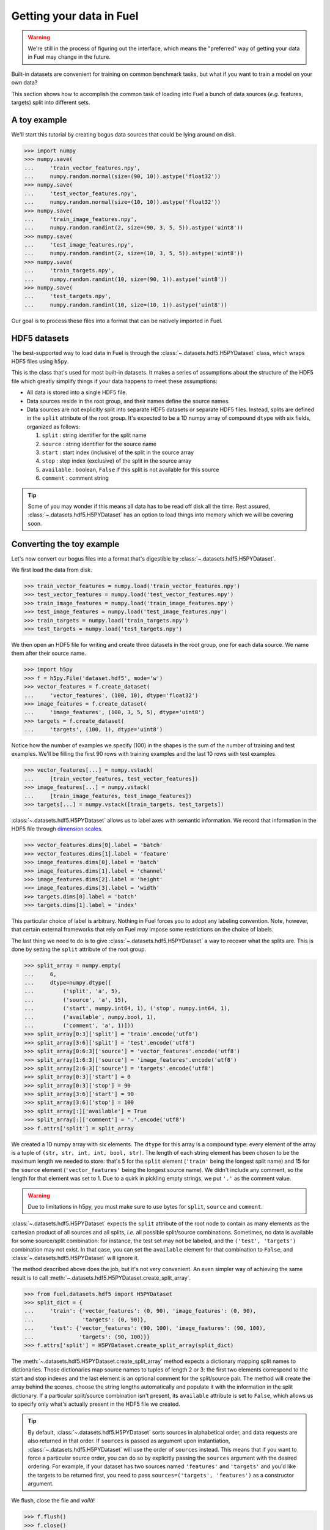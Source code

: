 Getting your data in Fuel
=========================

.. warning::

    We're still in the process of figuring out the interface, which means
    the "preferred" way of getting your data in Fuel may change in the future.

Built-in datasets are convenient for training on common benchmark tasks, but
what if you want to train a model on your own data?

This section shows how to accomplish the common task of loading into Fuel a
bunch of data sources (*e.g.* features, targets) split into different sets.

A toy example
-------------

We'll start this tutorial by creating bogus data sources that could be lying
around on disk.

>>> import numpy
>>> numpy.save(
...     'train_vector_features.npy',
...     numpy.random.normal(size=(90, 10)).astype('float32'))
>>> numpy.save(
...     'test_vector_features.npy',
...     numpy.random.normal(size=(10, 10)).astype('float32'))
>>> numpy.save(
...     'train_image_features.npy',
...     numpy.random.randint(2, size=(90, 3, 5, 5)).astype('uint8'))
>>> numpy.save(
...     'test_image_features.npy',
...     numpy.random.randint(2, size=(10, 3, 5, 5)).astype('uint8'))
>>> numpy.save(
...     'train_targets.npy',
...     numpy.random.randint(10, size=(90, 1)).astype('uint8'))
>>> numpy.save(
...     'test_targets.npy',
...     numpy.random.randint(10, size=(10, 1)).astype('uint8'))

Our goal is to process these files into a format that can be natively imported
in Fuel.

HDF5 datasets
-------------

The best-supported way to load data in Fuel is through the
:class:`~.datasets.hdf5.H5PYDataset` class, which wraps HDF5 files using
``h5py``.

This is the class that's used for most built-in datasets. It makes a series of
assumptions about the structure of the HDF5 file which greatly simplify
things if your data happens to meet these assumptions:

* All data is stored into a single HDF5 file.
* Data sources reside in the root group, and their names define the source
  names.
* Data sources are not explicitly split into separate HDF5 datasets or separate
  HDF5 files. Instead, splits are defined in the ``split`` attribute of the root
  group. It's expected to be a 1D numpy array of compound ``dtype`` with six
  fields, organized as follows:

  1. ``split`` : string identifier for the split name
  2. ``source`` : string identifier for the source name
  3. ``start`` : start index (inclusive) of the split in the source array
  4. ``stop`` : stop index (exclusive) of the split in the source array
  5. ``available`` : boolean, ``False`` if this split is not available for this
     source
  6. ``comment`` : comment string

.. tip::

    Some of you may wonder if this means all data has to be read off disk all
    the time. Rest assured, :class:`~.datasets.hdf5.H5PYDataset` has an
    option to load things into memory which we will be covering soon.

Converting the toy example
--------------------------

Let's now convert our bogus files into a format that's digestible by
:class:`~.datasets.hdf5.H5PYDataset`.

We first load the data from disk.

>>> train_vector_features = numpy.load('train_vector_features.npy')
>>> test_vector_features = numpy.load('test_vector_features.npy')
>>> train_image_features = numpy.load('train_image_features.npy')
>>> test_image_features = numpy.load('test_image_features.npy')
>>> train_targets = numpy.load('train_targets.npy')
>>> test_targets = numpy.load('test_targets.npy')

We then open an HDF5 file for writing and create three datasets in the root
group, one for each data source. We name them after their source name.

>>> import h5py
>>> f = h5py.File('dataset.hdf5', mode='w')
>>> vector_features = f.create_dataset(
...     'vector_features', (100, 10), dtype='float32')
>>> image_features = f.create_dataset(
...     'image_features', (100, 3, 5, 5), dtype='uint8')
>>> targets = f.create_dataset(
...     'targets', (100, 1), dtype='uint8')

Notice how the number of examples we specify (100) in the shapes is the sum of
the number of training and test examples. We'll be filling the first 90 rows
with training examples and the last 10 rows with test examples.

>>> vector_features[...] = numpy.vstack(
...     [train_vector_features, test_vector_features])
>>> image_features[...] = numpy.vstack(
...     [train_image_features, test_image_features])
>>> targets[...] = numpy.vstack([train_targets, test_targets])

:class:`~.datasets.hdf5.H5PYDataset` allows us to label axes with semantic
information. We record that information in the HDF5 file through `dimension
scales`_.

>>> vector_features.dims[0].label = 'batch'
>>> vector_features.dims[1].label = 'feature'
>>> image_features.dims[0].label = 'batch'
>>> image_features.dims[1].label = 'channel'
>>> image_features.dims[2].label = 'height'
>>> image_features.dims[3].label = 'width'
>>> targets.dims[0].label = 'batch'
>>> targets.dims[1].label = 'index'

This particular choice of label is arbitrary. Nothing in Fuel forces you to
adopt any labeling convention. Note, however, that certain external frameworks
that rely on Fuel *may* impose some restrictions on the choice of labels.

The last thing we need to do is to give :class:`~.datasets.hdf5.H5PYDataset`
a way to recover what the splits are. This is done by setting the ``split``
attribute of the root group.

>>> split_array = numpy.empty(
...     6,
...     dtype=numpy.dtype([
...         ('split', 'a', 5),
...         ('source', 'a', 15),
...         ('start', numpy.int64, 1), ('stop', numpy.int64, 1),
...         ('available', numpy.bool, 1),
...         ('comment', 'a', 1)]))
>>> split_array[0:3]['split'] = 'train'.encode('utf8')
>>> split_array[3:6]['split'] = 'test'.encode('utf8')
>>> split_array[0:6:3]['source'] = 'vector_features'.encode('utf8')
>>> split_array[1:6:3]['source'] = 'image_features'.encode('utf8')
>>> split_array[2:6:3]['source'] = 'targets'.encode('utf8')
>>> split_array[0:3]['start'] = 0
>>> split_array[0:3]['stop'] = 90
>>> split_array[3:6]['start'] = 90
>>> split_array[3:6]['stop'] = 100
>>> split_array[:]['available'] = True
>>> split_array[:]['comment'] = '.'.encode('utf8')
>>> f.attrs['split'] = split_array

We created a 1D numpy array with six elements. The ``dtype`` for this array
is a compound type: every element of the array is a tuple of ``(str, str, int,
int, bool, str)``. The length of each string element has been chosen to be the
maximum length we needed to store: that's 5 for the ``split`` element
(``'train'`` being the longest split name) and 15 for the ``source`` element
(``'vector_features'`` being the longest source name). We didn't include any
comment, so the length for that element was set to 1. Due to a quirk in pickling
empty strings, we put ``'.'`` as the comment value.

.. warning::

    Due to limitations in h5py, you must make sure to use bytes for ``split``,
    ``source`` and ``comment``.

:class:`~.datasets.hdf5.H5PYDataset` expects the ``split`` attribute of the
root node to contain as many elements as the cartesian product of all sources
and all splits, *i.e.* all possible split/source combinations. Sometimes, no
data is available for some source/split combination: for instance, the test
set may not be labeled, and the ``('test', 'targets')`` combination may not
exist. In that case, you can set the ``available`` element for that combination
to ``False``, and :class:`~.datasets.hdf5.H5PYDataset` will ignore it.

The method described above does the job, but it's not very convenient. An even
simpler way of achieving the same result is to call
:meth:`~.datasets.hdf5.H5PYDataset.create_split_array`.

>>> from fuel.datasets.hdf5 import H5PYDataset
>>> split_dict = {
...     'train': {'vector_features': (0, 90), 'image_features': (0, 90),
...               'targets': (0, 90)},
...     'test': {'vector_features': (90, 100), 'image_features': (90, 100),
...              'targets': (90, 100)}}
>>> f.attrs['split'] = H5PYDataset.create_split_array(split_dict)

The :meth:`~.datasets.hdf5.H5PYDataset.create_split_array` method expects
a dictionary mapping split names to dictionaries. Those dictionaries map source
names to tuples of length 2 or 3: the first two elements correspond to the start
and stop indexes and the last element is an optional comment for the
split/source pair. The method will create the array behind the scenes,
choose the string lengths automatically and populate it with the information
in the split dictionary. If a particular split/source combination isn't present,
its ``available`` attribute is set to ``False``, which allows us to specify
only what's actually present in the HDF5 file we created.

.. tip::

    By default, :class:`~.datasets.hdf5.H5PYDataset` sorts sources in
    alphabetical order, and data requests are also returned in that order. If
    ``sources`` is passed as argument upon instantiation,
    :class:`~.datasets.hdf5.H5PYDataset` will use the order of ``sources``
    instead. This means that if you want to force a particular source order, you
    can do so by explicitly passing the ``sources`` argument with the desired
    ordering. For example, if your dataset has two sources named ``'features'``
    and ``'targets'`` and you'd like the targets to be returned first, you need
    to pass ``sources=('targets', 'features')`` as a constructor argument.

We flush, close the file and *voilà*!

>>> f.flush()
>>> f.close()

Playing with H5PYDataset datasets
---------------------------------

Let's explore what we can do with the dataset we just created.

The simplest thing is to load it by giving its path and a split name:

>>> train_set = H5PYDataset('dataset.hdf5', which_set='train')
>>> print(train_set.num_examples)
90
>>> test_set = H5PYDataset('dataset.hdf5', which_set='test')
>>> print(test_set.num_examples)
10

You can further restrict which examples are used by providing a ``slice`` object
as the ``subset`` argument. *Make sure that its* ``step`` *is either 1 or*
``None`` *, as these are the only two options that are supported*.

>>> train_set = H5PYDataset(
...     'dataset.hdf5', which_set='train', subset=slice(0, 80))
>>> print(train_set.num_examples)
80
>>> valid_set = H5PYDataset(
...     'dataset.hdf5', which_set='train', subset=slice(80, 90))
>>> print(valid_set.num_examples)
10

The available data sources are defined by the names of the datasets in the root
node of the HDF5 file, and :class:`~.datasets.hdf5.H5PYDataset` automatically
picked them up for us:

>>> print(train_set.provides_sources) # doctest: +SKIP
[u'image_features', u'targets', u'vector_features']

It also parsed axis labels, which are accessible through the ``axis_labels``
property, which is a dict mapping source names to a tuple of axis labels:

>>> print(train_set.axis_labels['image_features']) # doctest: +SKIP
(u'batch', u'channel', u'height', u'width')
>>> print(train_set.axis_labels['vector_features']) # doctest: +SKIP
(u'batch', u'feature')
>>> print(train_set.axis_labels['targets']) # doctest: +SKIP
(u'batch', u'index')

We can request data as usual:

>>> handle = train_set.open()
>>> data = train_set.get_data(handle, slice(0, 10))
>>> print((data[0].shape, data[1].shape, data[2].shape))
((10, 3, 5, 5), (10, 1), (10, 10))
>>> train_set.close(handle)

We can also request just the vector features:

>>> train_vector_features = H5PYDataset(
...     'dataset.hdf5', which_set='train', subset=slice(0, 80),
...     sources=['vector_features'])
>>> handle = train_vector_features.open()
>>> data, = train_vector_features.get_data(handle, slice(0, 10))
>>> print(data.shape)
(10, 10)
>>> train_vector_features.close(handle)

Loading data in memory
----------------------

Reading data off disk is inefficient compared to storing it in memory. Large
datasets make it inevitable, but if your dataset is small enough that it fits
into memory, you should take advantage of it.

In :class:`~.datasets.hdf5.H5PYDataset`, this is accomplished via the
``load_in_memory`` constructor argument. It has the effect of loading *just*
what you requested, and nothing more.

>>> in_memory_train_vector_features = H5PYDataset(
...     'dataset.hdf5', which_set='train', subset=slice(0, 80),
...     sources=['vector_features'], load_in_memory=True)
>>> data, = in_memory_train_vector_features.data_sources
>>> print(type(data)) # doctest: +SKIP
<type 'numpy.ndarray'>
>>> print(data.shape)
(80, 10)

.. doctest::
   :hide:

   >>> import os
   >>> os.remove('train_image_features.npy')
   >>> os.remove('train_vector_features.npy')
   >>> os.remove('train_targets.npy')
   >>> os.remove('test_image_features.npy')
   >>> os.remove('test_vector_features.npy')
   >>> os.remove('test_targets.npy')
   >>> os.remove('dataset.hdf5')

.. _dimension scales: http://docs.h5py.org/en/latest/high/dims.html
